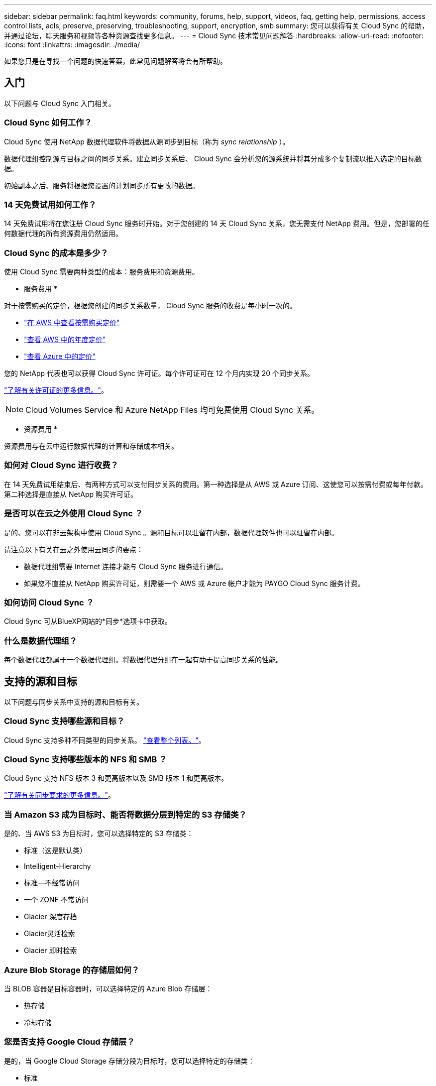 ---
sidebar: sidebar 
permalink: faq.html 
keywords: community, forums, help, support, videos, faq, getting help, permissions, access control lists, acls, preserve, preserving, troubleshooting, support, encryption, smb 
summary: 您可以获得有关 Cloud Sync 的帮助，并通过论坛，聊天服务和视频等各种资源查找更多信息。 
---
= Cloud Sync 技术常见问题解答
:hardbreaks:
:allow-uri-read: 
:nofooter: 
:icons: font
:linkattrs: 
:imagesdir: ./media/


[role="lead"]
如果您只是在寻找一个问题的快速答案，此常见问题解答将会有所帮助。



== 入门

以下问题与 Cloud Sync 入门相关。



=== Cloud Sync 如何工作？

Cloud Sync 使用 NetApp 数据代理软件将数据从源同步到目标（称为 _sync relationship_ ）。

数据代理组控制源与目标之间的同步关系。建立同步关系后、 Cloud Sync 会分析您的源系统并将其分成多个复制流以推入选定的目标数据。

初始副本之后、服务将根据您设置的计划同步所有更改的数据。



=== 14 天免费试用如何工作？

14 天免费试用将在您注册 Cloud Sync 服务时开始。对于您创建的 14 天 Cloud Sync 关系，您无需支付 NetApp 费用。但是，您部署的任何数据代理的所有资源费用仍然适用。



=== Cloud Sync 的成本是多少？

使用 Cloud Sync 需要两种类型的成本：服务费用和资源费用。

* 服务费用 *

对于按需购买的定价，根据您创建的同步关系数量， Cloud Sync 服务的收费是每小时一次的。

* https://aws.amazon.com/marketplace/pp/B01LZV5DUJ["在 AWS 中查看按需购买定价"^]
* https://aws.amazon.com/marketplace/pp/B06XX5V3M2["查看 AWS 中的年度定价"^]
* https://azuremarketplace.microsoft.com/en-us/marketplace/apps/netapp.cloud-sync-service?tab=PlansAndPrice["查看 Azure 中的定价"^]


您的 NetApp 代表也可以获得 Cloud Sync 许可证。每个许可证可在 12 个月内实现 20 个同步关系。

link:concept-licensing.html["了解有关许可证的更多信息。"]。


NOTE: Cloud Volumes Service 和 Azure NetApp Files 均可免费使用 Cloud Sync 关系。

* 资源费用 *

资源费用与在云中运行数据代理的计算和存储成本相关。



=== 如何对 Cloud Sync 进行收费？

在 14 天免费试用结束后、有两种方式可以支付同步关系的费用。第一种选择是从 AWS 或 Azure 订阅、这使您可以按需付费或每年付款。第二种选择是直接从 NetApp 购买许可证。



=== 是否可以在云之外使用 Cloud Sync ？

是的、您可以在非云架构中使用 Cloud Sync 。源和目标可以驻留在内部，数据代理软件也可以驻留在内部。

请注意以下有关在云之外使用云同步的要点：

* 数据代理组需要 Internet 连接才能与 Cloud Sync 服务进行通信。
* 如果您不直接从 NetApp 购买许可证，则需要一个 AWS 或 Azure 帐户才能为 PAYGO Cloud Sync 服务计费。




=== 如何访问 Cloud Sync ？

Cloud Sync 可从BlueXP网站的*同步*选项卡中获取。



=== 什么是数据代理组？

每个数据代理都属于一个数据代理组。将数据代理分组在一起有助于提高同步关系的性能。



== 支持的源和目标

以下问题与同步关系中支持的源和目标有关。



=== Cloud Sync 支持哪些源和目标？

Cloud Sync 支持多种不同类型的同步关系。 link:reference-supported-relationships.html["查看整个列表。"]。



=== Cloud Sync 支持哪些版本的 NFS 和 SMB ？

Cloud Sync 支持 NFS 版本 3 和更高版本以及 SMB 版本 1 和更高版本。

link:reference-requirements.html["了解有关同步要求的更多信息。"]。



=== 当 Amazon S3 成为目标时、能否将数据分层到特定的 S3 存储类？

是的、当 AWS S3 为目标时，您可以选择特定的 S3 存储类：

* 标准（这是默认类）
* Intelligent-Hierarchy
* 标准—不经常访问
* 一个 ZONE 不常访问
* Glacier 深度存档
* Glacier灵活检索
* Glacier 即时检索




=== Azure Blob Storage 的存储层如何？

当 BLOB 容器是目标容器时，可以选择特定的 Azure Blob 存储层：

* 热存储
* 冷却存储




=== 您是否支持 Google Cloud 存储层？

是的，当 Google Cloud Storage 存储分段为目标时，您可以选择特定的存储类：

* 标准
* 近线
* 冷线
* 归档




== 网络

以下问题与 Cloud Sync 的网络要求有关。



=== Cloud Sync 的网络要求是什么？

Cloud Sync 环境要求数据代理组通过选定协议或对象存储 API （ Amazon S3 ， Azure Blob ， IBM 云对象存储）与源和目标连接。

此外，数据代理组需要通过端口 443 建立出站 Internet 连接，以便可以与 Cloud Sync 服务进行通信并联系其他一些服务和存储库。

有关详细信息： link:reference-networking.html["查看网络要求："]。



=== 是否可以将代理服务器与数据代理结合使用？

是的。

Cloud Sync 支持具有或不具有基本身份验证的代理服务器。如果在部署数据代理时指定代理服务器，则数据代理的所有 HTTP 和 HTTPS 流量都将通过代理路由。请注意， NFS 或 SMB 等非 HTTP 流量不能通过代理服务器路由。

唯一的代理服务器限制是在 NFS 或 Azure NetApp Files 同步关系中使用传输中数据加密时。加密数据通过 HTTPS 发送，不能通过代理服务器路由。



== 数据同步

以下问题与数据同步的工作原理有关。



=== 同步发生的频率是多少？

默认计划设置为每日同步。初始同步后，您可以：

* 将同步计划修改为所需的天数、小时数或分钟数
* 禁用同步计划
* 删除同步计划（不会丢失任何数据；只会删除同步关系）




=== 最低同步计划是什么？

您可以计划一个关系以每 1 分钟同步一次数据。



=== 文件无法同步时，数据代理组是否会重试？还是超时？

当单个文件无法传输时，数据代理组不会超时。相反，数据代理组会重试 3 次，然后跳过该文件。重试值可在同步关系的设置中进行配置。

link:task-managing-relationships.html#changing-the-settings-for-a-sync-relationship["了解如何更改同步关系的设置。"]。



=== 如果我有一个非常大的数据集会怎样？

如果一个目录包含 60 万个或更多文件，请发送电子邮件至： ng-cloudsync-support@netapp.com ，以便我们帮助您配置数据代理组来处理有效负载。我们可能需要向数据代理组添加更多内存。

请注意，挂载点中的文件总数没有限制。对于包含 600 ， 000 个或更多文件的大型目录，无论其在层次结构中的级别如何（顶层目录或子目录），都需要额外的内存。



== 安全性

以下与安全相关的问题。



=== 云同步是否安全？

是的。所有 Cloud Sync 服务网络连接均使用完成 https://aws.amazon.com/sqs/["Amazon Simple Queue Service （ SQS ）"^]。

数据代理组与 Amazon S3 ， Azure Blob ， Google Cloud Storage 和 IBM Cloud Object Storage 之间的所有通信均通过 HTTPS 协议完成。

如果您将 Cloud Sync 与内部（源或目标）系统结合使用，建议使用以下连接选项：

* AWS Direct Connect 、 Azure ExpressRoute 或 Google Cloud 互连连接（非 Internet 路由）（并且只能与您指定的云网络通信）
* 内部网关设备与云网络之间的 VPN 连接
* 为了通过 S3 Battle 、 Azure Blob Storage 或 Google Cloud Storage 实现额外的安全数据传输、可以建立 Amazon 私有 S3 端点、 Azure 虚拟网络服务端点或私有 Google Access 。


其中任何一种方法都可以在内部 NAS 服务器和 Cloud Sync 数据代理组之间建立安全连接。



=== 数据是否通过 Cloud Sync 加密？

* Cloud Sync 支持在源 NFS 服务器和目标 NFS 服务器之间进行数据流加密。 link:task-nfs-encryption.html["了解更多信息。"]。
* 对于 SMB ， Cloud Sync 支持在服务器端加密的 SMB 3.0 和 3.11 数据。Cloud Sync 会将加密数据从源复制到数据保持加密的目标。
+
Cloud Sync 无法对 SMB 数据本身进行加密。

* 如果 Amazon S3 存储分段是同步关系中的目标，您可以选择是使用 AWS KMS 加密还是 AES-256 加密启用数据加密。




== 权限

以下问题与数据权限相关。



=== SMB 数据权限是否与目标位置同步？

您可以设置 Cloud Sync 以保留源 SMB 共享和目标 SMB 共享之间以及从源 SMB 共享到对象存储（ ONTAP S3 除外）的访问控制列表（ ACL ）。


NOTE: Cloud Sync 不支持将 ACL 从对象存储复制到 SMB 共享。

link:task-copying-acls.html["了解如何在 SMB 共享之间复制 ACL 。"]。



=== NFS 数据权限是否与目标位置同步？

Cloud Sync 会自动在 NFS 服务器之间复制 NFS 权限，如下所示：

* NFS 版本 3 ： Cloud Sync 会复制权限和用户组所有者。
* NFS 版本 4 ： Cloud Sync 会复制 ACL 。




== 对象存储元数据

对于以下类型的同步关系， Cloud Sync 会将对象存储元数据从源复制到目标：

* Amazon S3 -> Amazon S3 ^1^
* Amazon S3 -> StorageGRID
* StorageGRID -> Amazon S3
* StorageGRID -> StorageGRID
* StorageGRID -> Google 云存储
* Google 云存储 -> StorageGRID ^1^
* Google Cloud Storage -> IBM Cloud Object Storage ^1^
* Google Cloud Storage -> Amazon S3 ^1^
* Amazon S3 -> Google Cloud Storage
* IBM Cloud Object Storage -> Google Cloud Storage
* StorageGRID -> IBM 云对象存储
* IBM 云对象存储 -> StorageGRID
* IBM Cloud Object Storage -> IBM Cloud Object Storage


^1^ 对于这些同步关系，您需要 link:task-creating-relationships.html["在创建同步关系时启用对象复制设置"]。



== 性能

以下问题与云同步性能有关。



=== 同步关系的进度指示符代表什么？

同步关系显示数据代理组的网络适配器的吞吐量。如果使用多个数据代理提高同步性能、则吞吐量是所有流量的总和。此吞吐量每 20 秒刷新一次。



=== 我遇到性能问题。我们是否可以限制并发传输的数量？

如果文件非常大（每个有多个 Tib ），则可能需要很长时间才能完成传输过程，并且性能可能会受到影响。

限制并发传输的数量有助于实现这一目标。mailto ： ng-cloudsync-support@netapp.com 。



=== 为什么使用 Azure NetApp Files 时性能较低？

在与 Azure NetApp Files 同步数据时，如果磁盘服务级别为标准，则可能会出现故障和性能问题。

将服务级别更改为高级或超高级以提高同步性能。

https://docs.microsoft.com/en-us/azure/azure-netapp-files/azure-netapp-files-service-levels#throughput-limits["详细了解 Azure NetApp Files 服务级别和吞吐量"^]。



=== 为什么我在使用适用于 AWS 的 Cloud Volumes Service 时遇到性能低下的问题？

在将数据同步到云卷或从云卷同步时，如果云卷的性能级别是标准的、则可能会遇到故障和性能问题。

将服务级别更改为“高级”或“至尊”以提高同步性能。



=== 一个组需要多少个数据代理？

创建新关系时，您可以从组中的单个数据代理开始（除非您选择了属于加速同步关系的现有数据代理）。在许多情况下、单个数据代理可以满足同步关系的性能要求。否则，您可以通过向组中添加其他数据代理来提高同步性能。但是，您应该首先检查可能影响同步性能的其他因素。

多个因素会影响数据传输性能。由于网络带宽、延迟和网络拓扑以及数据代理 VM 规格和存储系统性能的影响、整体同步性能可能会受到影响。例如，一个组中的单个数据代理可以达到 100 MB/ 秒，而目标上的磁盘吞吐量可能仅允许 64 MB/ 秒因此，数据代理组会不断尝试复制数据，但目标无法达到数据代理组的性能。

因此，请务必检查网络的性能以及目标上的磁盘吞吐量。

然后，您可以考虑向组添加额外的数据代理来共享该关系的负载，从而加快同步性能。 link:task-managing-relationships.html#accelerating-sync-performance["了解如何提高同步性能。"]。



== 删除内容

以下问题与从源和目标删除同步关系和数据有关。



=== 如果删除了我的云同步关系，会发生什么情况？

删除关系将停止所有将来的数据同步并终止付款。与目标同步的任何数据均保持原样。



=== 如果从源服务器中删除某些内容会发生什么情况？它是否也从目标中删除？

默认情况下，如果您具有活动同步关系、则在下次同步时不会从目标中删除源服务器上已删除的项目。但是，每个关系的同步设置中都有一个选项，您可以在其中定义：如果从源中删除了目标位置中的文件，则 Cloud Sync 将删除这些文件。

link:task-managing-relationships.html#changing-the-settings-for-a-sync-relationship["了解如何更改同步关系的设置。"]。



=== 如果我从目标中删除某些内容会发生什么情况？它是否也从我的来源中删除？

如果从目标中删除了项目，则不会从源中删除该项目。这种关系是从源到目标的单向关系。在下一个同步周期中、 Cloud Sync 会将源与目标进行比较、确定缺少该项目、然后 Cloud Sync 会将其从源再次复制到目标。



== 故障排除

https://kb.netapp.com/Advice_and_Troubleshooting/Cloud_Services/Cloud_Sync/Cloud_Sync_FAQ:_Support_and_Troubleshooting["NetApp 知识库： Cloud Sync 常见问题解答：支持和故障排除"^]



== 数据代理深入探讨

以下问题与数据代理有关。



=== 您能否解释数据代理的架构？

当然。以下是最重要的一点：

* 数据代理是在 Linux 主机上运行的一个 node.js 应用程序。
* Cloud Sync 按以下方式部署数据代理：
+
** AWS ：来自 AWS Cloudformation 模板
** Azure ：来自 Azure Resource Manager
** Google ：来自 Google Cloud 部署管理器
** 如果您使用自己的 Linux 主机、则需要手动安装软件


* 数据代理软件会自动升级到最新版本。
* 数据代理使用 AWS SQS 作为可靠、安全的通信通道以及进行控制和监控。SQS 还提供持久性层。
* 您可以向组中添加其他数据代理，以提高传输速度并增加高可用性。如果一个数据代理出现故障，则具有服务弹性。

